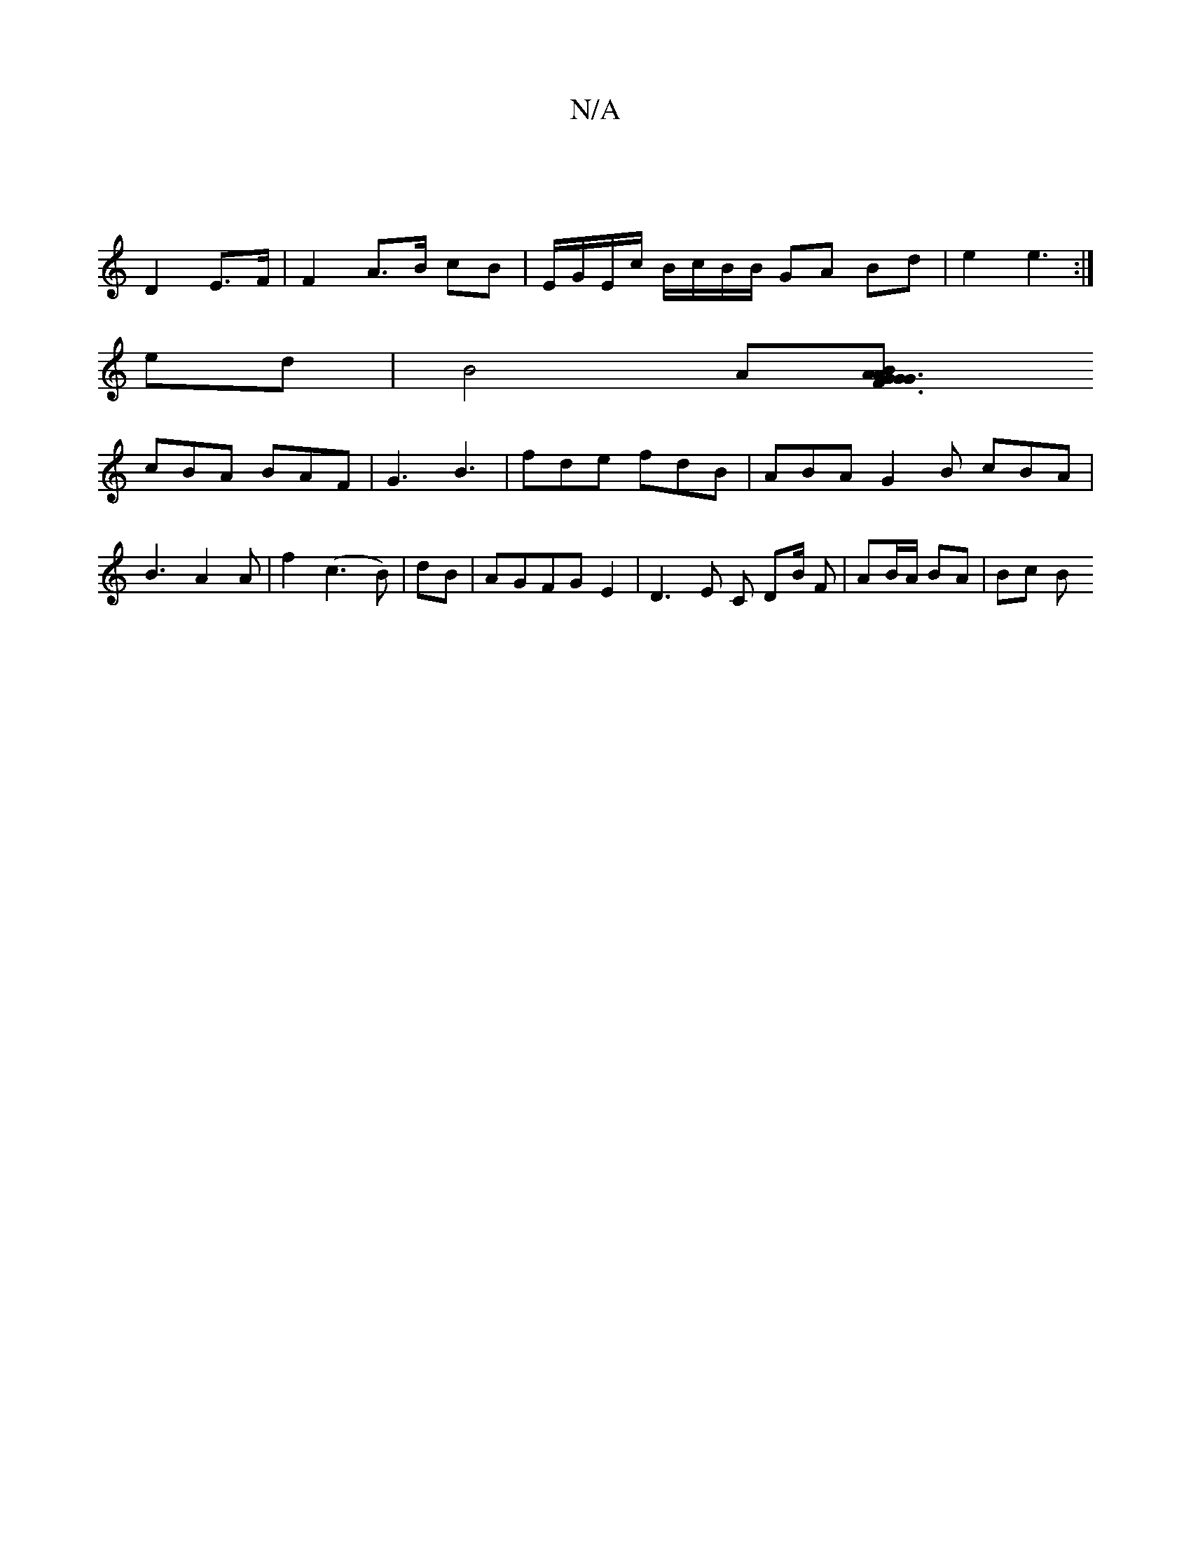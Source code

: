 X:1
T:N/A
M:4/4
R:N/A
K:Cmajor
|
D2 E>F | F2 A>B cB | E/G/E/c/ B/c/B/B/ GA Bd|e2 e3 :|
ed | B4 A[G2 |1 G3A B2 G|F3 A D/2B/2c |
cBA BAF | G3 B3 | fde fdB | ABA G2 B cBA | B3 A2 A| f2 (c3B)|dB |AGFG E2 | D3 E C DB/2 F|AB/A/ BA | Bc B